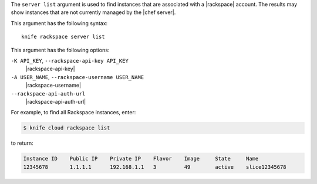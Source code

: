 .. The contents of this file are included in multiple topics.
.. This file describes a command or a sub-command for Knife.
.. This file should not be changed in a way that hinders its ability to appear in multiple documentation sets.


The ``server list`` argument is used to find instances that are associated with a |rackspace| account. The results may show instances that are not currently managed by the |chef server|.

This argument has the following syntax::

   knife rackspace server list

This argument has the following options:

``-K API_KEY``, ``--rackspace-api-key API_KEY``
   |rackspace-api-key|

``-A USER_NAME``, ``--rackspace-username USER_NAME``
   |rackspace-username|

``--rackspace-api-auth-url``
   |rackspace-api-auth-url|

For example, to find all Rackspace instances, enter:

.. code-block:: bash

   $ knife cloud rackspace list

to return:

.. code-block:: bash

   Instance ID    Public IP    Private IP    Flavor    Image     State     Name        
   12345678       1.1.1.1      192.168.1.1   3         49        active    slice12345678

